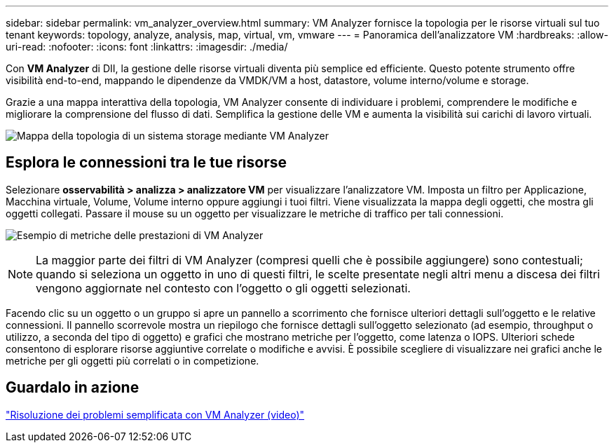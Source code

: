 ---
sidebar: sidebar 
permalink: vm_analyzer_overview.html 
summary: VM Analyzer fornisce la topologia per le risorse virtuali sul tuo tenant 
keywords: topology, analyze, analysis, map, virtual, vm, vmware 
---
= Panoramica dell'analizzatore VM
:hardbreaks:
:allow-uri-read: 
:nofooter: 
:icons: font
:linkattrs: 
:imagesdir: ./media/


[role="lead"]
Con *VM Analyzer* di DII, la gestione delle risorse virtuali diventa più semplice ed efficiente. Questo potente strumento offre visibilità end-to-end, mappando le dipendenze da VMDK/VM a host, datastore, volume interno/volume e storage.

Grazie a una mappa interattiva della topologia, VM Analyzer consente di individuare i problemi, comprendere le modifiche e migliorare la comprensione del flusso di dati. Semplifica la gestione delle VM e aumenta la visibilità sui carichi di lavoro virtuali.

image:vm_analyzer_example_with_panel_a.png["Mappa della topologia di un sistema storage mediante VM Analyzer"]



== Esplora le connessioni tra le tue risorse

Selezionare *osservabilità > analizza > analizzatore VM* per visualizzare l'analizzatore VM. Imposta un filtro per Applicazione, Macchina virtuale, Volume, Volume interno oppure aggiungi i tuoi filtri. Viene visualizzata la mappa degli oggetti, che mostra gli oggetti collegati. Passare il mouse su un oggetto per visualizzare le metriche di traffico per tali connessioni.

image:vm_analyzer_performance_metrics.png["Esempio di metriche delle prestazioni di VM Analyzer"]


NOTE: La maggior parte dei filtri di VM Analyzer (compresi quelli che è possibile aggiungere) sono contestuali; quando si seleziona un oggetto in uno di questi filtri, le scelte presentate negli altri menu a discesa dei filtri vengono aggiornate nel contesto con l'oggetto o gli oggetti selezionati.

Facendo clic su un oggetto o un gruppo si apre un pannello a scorrimento che fornisce ulteriori dettagli sull'oggetto e le relative connessioni. Il pannello scorrevole mostra un riepilogo che fornisce dettagli sull'oggetto selezionato (ad esempio, throughput o utilizzo, a seconda del tipo di oggetto) e grafici che mostrano metriche per l'oggetto, come latenza o IOPS. Ulteriori schede consentono di esplorare risorse aggiuntive correlate o modifiche e avvisi. È possibile scegliere di visualizzare nei grafici anche le metriche per gli oggetti più correlati o in competizione.



== Guardalo in azione

link:https://media.netapp.com/video-detail/0e62b784-8456-5ef7-8879-f0352135a0f1/simplified-troubleshooting-with-vm-analyzer["Risoluzione dei problemi semplificata con VM Analyzer (video)"]
